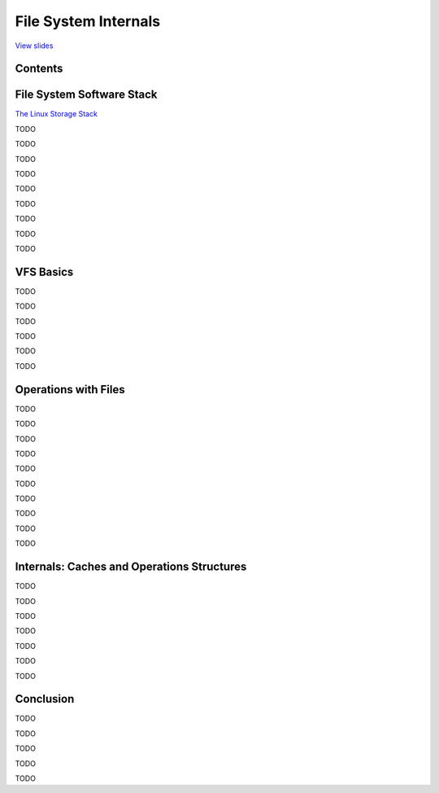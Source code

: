 =====================
File System Internals
=====================

`View slides <fs-slides.html>`_

.. slideconf::
   :autoslides: False
   :theme: single-level


Contents
========

.. slide:: File System Internals
   :inline-contents: True
   :level: 2

   * File System Software Stack

   * VFS Basics

   * Operations with Files

   * Internals: Caches and Operations Structures


File System Software Stack
==========================

`The Linux Storage Stack <https://upload.wikimedia.org/wikipedia/commons/3/30/IO_stack_of_the_Linux_kernel.svg>`_

.. slide:: Overview of File System Software Stack
   :inline-contents: False
   :level: 2

   .. ditaa::

                           read, write, lseek, open, close
         user space
                                         +
                                         |
        +------------------------------------------------------------------------------+
                                         |
                         +---------------v------------------------------+
         kernel space    |            system call interface             |
                         +---------------+------------------------------+
                                         |
                                         |
                         +---------------v-------------+
                         |      file system driver     |
                         +------+   +--------------+   |
                         +----+ |   | +----------+ |   | +--------------+
                         |    | +---+ |          | +---+ |              |
                         |    |       |          |       |              |
                         |    +-------+          +-------+              |
                         |                                              |
                         |             Virtual File System              |
                         |                                              |
                         +---------------+------------------------------+
                                         |
                                         |
                         +---------------v------------------------------+
                         |                                              |
                         |                   block I/O layer            |
                         +------+---------------------------------------+
                                |
                                |
                         +------v------+  +-------------+
                         | block device|  |             |      ...
                         |    driver   |  |             |
                         +-------------+  +-------------+
                                |
        +------------------------------------------------------------------------------+
                                |
                                |
         hardware        +------v----------+
                         |                 |
                         |    controller   |
                         |                 |
                         +------+----------+
                                |
                                |
                         +------v----------+
                         |                 |
                         |  block device   |
                         |                 |
                         +-----------------+

TODO

.. slide:: Disks and Partitions
   :inline-contents: False
   :level: 2

   * used by block device drivers

   * disk and its partitions share major number, disk uses minor 0

   * block_device: physical device description

   * gendisk: logical device description (entry in /dev)

   * may be formatted with filesystem

TODO

.. slide:: Sectors and Blocks
   :inline-contents: False
   :level: 2

   * sectors: smallest physical addressable unit

   * block: logical addressing, multiple of sectors

   * filesystem generally uses blocks of 4K (page size)

TODO

.. slide:: Block Device Driver
   :inline-contents: False
   :level: 2

   * sends read/write command to the device controller

   * knows disk geometry, controller registers

   * gets data from block I/O layer as request or bio

TODO

.. slide:: Block I/O Layer
   :inline-contents: False
   :level: 2

   * also named "I/O Subsystem", "I/O Manager"

   * defines I/O schedulers

   * sorting and merging data from higher layer (generally filesystem)

   * sends data to block device driver in bigger chunks to improve efficiency

TODO

.. slide:: Block I/O Structures
   :inline-contents: False
   :level: 2

   * struct bio: basic I/O metadata structure (equivalent to NT kernel IRP: I/O Request Packet)

     * data sector, direction, device

     * list of bvec structures

   * struct bvec: smallest block metadata: block/page, start, length

   * struct request: array of bio structures

     * used for efficiency

     * usually sent out to block device drivers who define a reques_fn() function

TODO

.. slide:: buffer_head
   :inline-contents: False
   :level: 2

   * old block I/O data structure, maps a block (bh->b_data)

   * used by VFS and file system drivers

   * bread(), sb_bread(), brelse()

   * submit_bh() submits a buffer head, creates a bio behind the scenes

TODO

.. slide:: Virtual File System (VFS)
   :inline-contents: False
   :level: 2

   * common component in other UNIX kernels (BSD, Solaris, macOS)

   * Installable File System (IFS) on Windows

   * kernel-level framework for file system driver

   * provides data structures and implements generic methods


TODO

.. slide:: File System Driver (FSD)
   :inline-contents: False
   :level: 2

   * uses VFS methods and data structures

   * interprets data on disk

   * registers callbacks called by VFS

   * difficulty lies in knowing what is part of VFS and what needs implementing

TODO


VFS Basics
==========

TODO

.. slide:: file and inode
   :inline-contents: False
   :level: 2

   * inode is basic file metadata (at VFS level)

   * file is open file

   * file is pointed to by entry in file descriptor table (part of each process)

   * file points to inode

   * multiple files may point to one inode

TODO

.. slide:: inode in Memory and on Disk
   :inline-contents: False
   :level: 2

   * VFS inode (generic) is allocated into memory with kmalloc() or friends, and then initialized with generic data

   * disk inode (file system specific) is read into memory from disk using sb_bread()

   * data from disk inode is filled into VFS inode

   * extra data from disk inode is part of a file system specific in-memory data structure pointed to by VFS inode

TODO

.. slide:: Fundamental Data Structures
   :inline-contents: False
   :level: 2

   * inode: file medatada: type, permissions, ownership, timestamps, accounting, pointers to data blocks

   * superblock: file system metadata: filesystem magic number, file system layout, accounting

   * dentry: (name, inode) mappings

     * multiple dentries may point to same inode: hard links or simply links

TODO

.. slide:: Regular Files vs. Directories
   :inline-contents: False
   :level: 2

   * regular files: data is byte stream, no structure

   * directories: data is array of records (dentries)

   * dentries have no file system region of their own, they are part of directory data blocks

TODO

.. slide:: Filesystem Layout
   :inline-contents: False
   :level: 2

   .. figure:: /_static/fs-layout.png
      :class: fill

TODO


Operations with Files
=====================

TODO

.. slide:: Mount and Unmount
   :inline-contents: False
   :level: 2

   * TODO

TODO

.. slide:: Open File
   :inline-contents: False
   :level: 2

   * TODO

TODO

.. slide:: Close File
   :inline-contents: False
   :level: 2

   * TODO

TODO

.. slide:: Get Attributes of File
   :inline-contents: False
   :level: 2

   * TODO

TODO

.. slide:: Read Data from File
   :inline-contents: False
   :level: 2

   * TODO

TODO

.. slide:: Write Data to File
   :inline-contents: False
   :level: 2

   * TODO

TODO

.. slide:: Create File
   :inline-contents: False
   :level: 2

   * TODO

TODO

.. slide:: Remove File
   :inline-contents: False
   :level: 2

   * TODO

TODO

.. slide:: List Directory Contents
   :inline-contents: False
   :level: 2

   * called readdir()

TODO


Internals: Caches and Operations Structures
===========================================

TODO

.. slide:: Caches
   :inline-contents: False
   :level: 2

   * TODO

TODO

.. slide:: Operations Structures
   :inline-contents: False
   :level: 2

   * TODO

TODO

.. slide:: super_operations
   :inline-contents: False
   :level: 2

   * TODO

TODO

.. slide:: inode_operations
   :inline-contents: False
   :level: 2

   * TODO

TODO

.. slide:: file_operations
   :inline-contents: False
   :level: 2

   * TODO

TODO

.. slide:: address_space_operations
   :inline-contents: False
   :level: 2

   * TODO

TODO


Conclusion
==========

TODO

.. slide:: File System Software Stack
   :inline-contents: False
   :level: 2

   * TODO

TODO

.. slide:: Virtual File System
   :inline-contents: False
   :level: 2

   * TODO

TODO

.. slide:: VFS Data Structures
   :inline-contents: False
   :level: 2

   * TODO

TODO

.. slide:: VFS Operations Structures
   :inline-contents: False
   :level: 2

   * TODO

TODO
